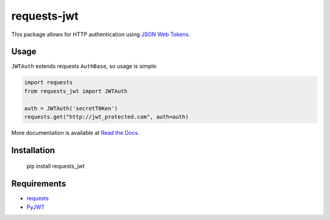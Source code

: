 requests-jwt
=============

This package allows for HTTP authentication using `JSON Web Tokens
<http://self-issued.info/docs/draft-ietf-oauth-json-web-token.html>`_.

Usage
-----

``JWTAuth`` extends requests ``AuthBase``, so usage is simple:

.. code:: python

    import requests
    from requests_jwt import JWTAuth

    auth = JWTAuth('secretT0Ken')
    requests.get("http://jwt_protected.com", auth=auth)

More documentation is available at `Read the Docs <requests-jwt.rtfd.org>`_.

Installation
------------

    pip install requests_jwt

Requirements
------------

- requests_
- PyJWT_

.. _requests: https://github.com/kennethreitz/requests/
.. _PyJWT: https://github.com/progrium/pyjwt
